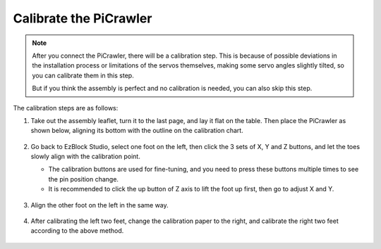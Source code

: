 Calibrate the PiCrawler
================================

.. note::

    After you connect the PiCrawler, there will be a calibration step. This is because of possible deviations in the installation process or limitations of the servos themselves, making some servo angles slightly tilted, so you can calibrate them in this step.
    
    But if you think the assembly is perfect and no calibration is needed, you can also skip this step.

The calibration steps are as follows:

#. Take out the assembly leaflet, turn it to the last page, and lay it flat on the table. Then place the PiCrawler as shown below, aligning its bottom with the outline on the calibration chart.

    .. image:: img/calibration2.png
        :align: center

#. Go back to EzBlock Studio, select one foot on the left, then click the 3 sets of X, Y and Z buttons, and let the toes slowly align with the calibration point.

   * The calibration buttons are used for fine-tuning, and you need to press these buttons multiple times to see the pin position change.
   * It is recommended to click the up button of Z axis to lift the foot up first, then go to adjust X and Y.

    .. image:: img/calibration4.jpg
        :align: center

#. Align the other foot on the left in the same way.

    .. image:: img/calibration3.png
        :align: center

#. After calibrating the left two feet, change the calibration paper to the right, and calibrate the right two feet according to the above method.

    .. image:: img/calibration4.png
        :align: center